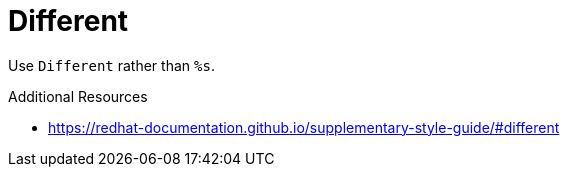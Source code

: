 :navtitle: Different
:keywords: reference, rule, Different

= Different

Use `Different` rather than `%s`.

.Additional Resources

* link:https://redhat-documentation.github.io/supplementary-style-guide/#different[]

